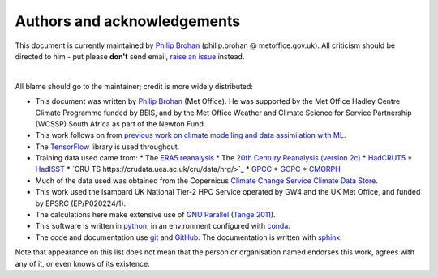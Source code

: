 Authors and acknowledgements
----------------------------

This document is currently maintained by `Philip Brohan <https://brohan.org>`_ (philip.brohan @ metoffice.gov.uk). All criticism should be directed to him - put please **don't** send email, `raise an issue <https://github.com/philip-brohan/ML_precipitation_dataset/issues/new>`_ instead.

|

All blame should go to the maintainer; credit is more widely distributed:

* This document was written by `Philip Brohan  <https://brohan.org>`_ (Met Office). He was supported by the Met Office Hadley Centre Climate Programme funded by BEIS, and by the Met Office Weather and Climate Science for Service Partnership (WCSSP) South Africa as part of the Newton Fund.
  
* This work follows on from `previous work on climate modelling and data assimilation with ML <https://brohan.org/Proxy_20CR/>`_.
 
* The `TensorFlow <https://www.tensorflow.org/>`_ library is used throughout.
  
* Training data used came from: 
  * The `ERA5 reanalysis <https://www.ecmwf.int/en/forecasts/datasets/reanalysis-datasets/era5>`_ 
  * The `20th Century Reanalysis (version 2c) <https://www.esrl.noaa.gov/psd/data/20thC_Rean/>`_ 
  * `HadCRUT5 <https://www.metoffice.gov.uk/hadobs/hadcrut5/>`_
  * `HadISST <https://www.metoffice.gov.uk/hadobs/hadisst/>`_
  * `CRU TS https://crudata.uea.ac.uk/cru/data/hrg/>`_
  * `GPCC <https://www.esrl.noaa.gov/psd/data/gridded/data.gpcc.html>`_
  * `GCPC <https://www.esrl.noaa.gov/psd/data/gridded/data.gpcc.html>`_
  * `CMORPH <https://www.cpc.ncep.noaa.gov/products/janowiak/cmorph_description.html>`_
  
* Much of the data used was obtained from the Copernicus `Climate Change Service Climate Data Store <https://cds.climate.copernicus.eu>`_. 
    
* This work used the Isambard UK National Tier-2 HPC Service operated by GW4 and the UK Met Office, and funded by EPSRC (EP/P020224/1).

* The calculations here make extensive use of `GNU Parallel <https://www.gnu.org/software/parallel/>`_ (`Tange 2011 <https://www.usenix.org/publications/login/february-2011-volume-36-number-1/gnu-parallel-command-line-power-tool>`_).
 
* This software is written in `python <https://www.python.org/>`_, in an environment configured with `conda <https://docs.conda.io/en/latest/>`_.

* The code and documentation use `git <https://git-scm.com/>`_ and `GitHub <https://github.com/>`_. The documentation is written with `sphinx <https://www.sphinx-doc.org/en/master/index.html>`_.

Note that appearance on this list does not mean that the person or organisation named endorses this work, agrees with any of it, or even knows of its existence.
